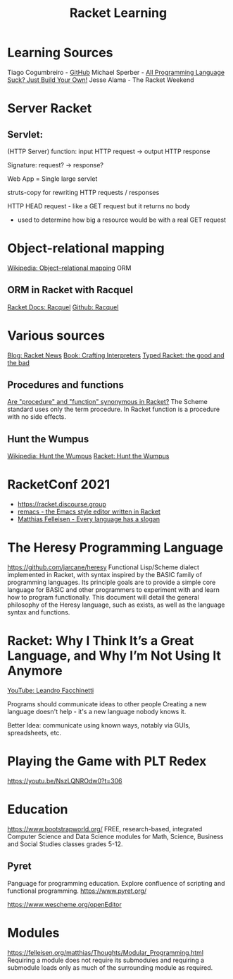 :PROPERTIES:
:ID:       ab03417e-edb0-4491-beb8-5524ba9b5e39
:END:
#+title: Racket Learning

* Learning Sources
  Tiago Cogumbreiro - [[https://cogumbreiro.github.io/teaching/cs450/s21/][GitHub]]
  Michael Sperber - [[https://media.ccc.de/v/rc3-257534-all_programming_language_suck_just_build_your_own_language_oriented_programming_with_racket][All Programming Language Suck? Just Build Your Own!]]
  Jesse Alama - The Racket Weekend

* Server Racket
** Servlet:
   (HTTP Server) function: input HTTP request -> output HTTP response

   Signature: request? → response?

   Web App = Single large servlet

   struts-copy for rewriting HTTP requests / responses

   HTTP HEAD request - like a GET request but it returns no body
   - used to determine how big a resource would be with a real GET request

* Object-relational mapping
  [[https://en.wikipedia.org/wiki/Object%E2%80%93relational_mapping][Wikipedia: Object–relational mapping]] ORM
** ORM in Racket with Racquel
   [[https://docs.racket-lang.org/racquel/index.html][Racket Docs: Racquel]]
   [[https://github.com/brown131/racquel][Github: Racquel]]

* Various sources
  [[https://racket-news.com/][Blog: Racket News]]
  [[https://craftinginterpreters.com/][Book: Crafting Interpreters]]
  [[https://www.micahcantor.com/blog/thoughts-typed-racket/][Typed Racket: the good and the bad]]
** Procedures and functions
   [[https://stackoverflow.com/a/54165633][Are "procedure" and "function" synonymous in Racket?]]
   The Scheme standard uses only the term procedure.
   In Racket function is a procedure with no side effects.

** Hunt the Wumpus
   [[https://en.wikipedia.org/wiki/Hunt_the_Wumpus][Wikipedia: Hunt the Wumpus]]
   [[https://rosettacode.org/wiki/Hunt_the_Wumpus#Racket][Racket: Hunt the Wumpus]]

* RacketConf 2021
  - https://racket.discourse.group
  - [[https://github.com/soegaard/remacs][remacs - the Emacs style editor written in Racket]]
  - [[https://youtu.be/73dDj_z66qo?t=3578][Matthias Felleisen - Every language has a slogan]]

* The Heresy Programming Language
  https://github.com/jarcane/heresy
  Functional Lisp/Scheme dialect implemented in Racket, with syntax inspired by
  the BASIC family of programming languages. Its principle goals are to provide
  a simple core language for BASIC and other programmers to experiment with and
  learn how to program functionally. This document will detail the general
  philosophy of the Heresy language, such as exists, as well as the language
  syntax and functions.

* Racket: Why I Think It’s a Great Language, and Why I’m Not Using It Anymore
  [[https://youtu.be/_wY7FBtr7_c][YouTube: Leandro Facchinetti]]

  Programs should communicate ideas to other people
  Creating a new language doesn't help - it's a new language nobody knows it.

  Better Idea:
  communicate using known ways, notably via GUIs, spreadsheets, etc.

* Playing the Game with PLT Redex
  https://youtu.be/NszLQNROdw0?t=306


* Education
  https://www.bootstrapworld.org/
  FREE, research-based, integrated Computer Science and Data Science modules for
  Math, Science, Business and Social Studies classes grades 5-12.

** Pyret
   Panguage for programming education. Explore confluence of scripting and
   functional programming. https://www.pyret.org/

   https://www.wescheme.org/openEditor

* Modules
  https://felleisen.org/matthias/Thoughts/Modular_Programming.html
  Requiring a module does not require its submodules and requiring a submodule loads only as much of the surrounding module as required.
